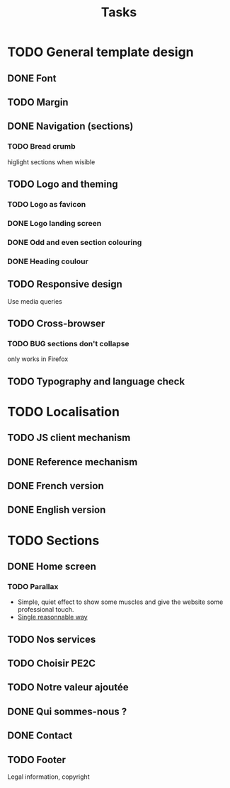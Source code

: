 #+TITLE:Tasks

* TODO General template design
** DONE Font
** TODO Margin
** DONE Navigation (sections)
*** TODO Bread crumb
higlight sections when wisible
** TODO Logo and theming
*** TODO Logo as favicon
*** DONE Logo landing screen
*** DONE Odd and even section colouring
*** DONE Heading coulour
** TODO Responsive design
Use media queries
** TODO Cross-browser
*** TODO BUG sections don't collapse
only works in Firefox
** TODO Typography and language check
* TODO Localisation
** TODO JS client mechanism
** DONE Reference mechanism
** DONE French version
** DONE English version
* TODO Sections
** DONE Home screen
*** TODO Parallax
- Simple, quiet effect to show some muscles and give the website some
  professional touch.
- [[https://keithclark.co.uk/articles/pure-css-parallax-websites/][Single reasonnable way]]
** TODO Nos services
** TODO Choisir PE2C
** TODO Notre valeur ajoutée
** DONE Qui sommes-nous ?
** DONE Contact
** TODO Footer
Legal information, copyright
